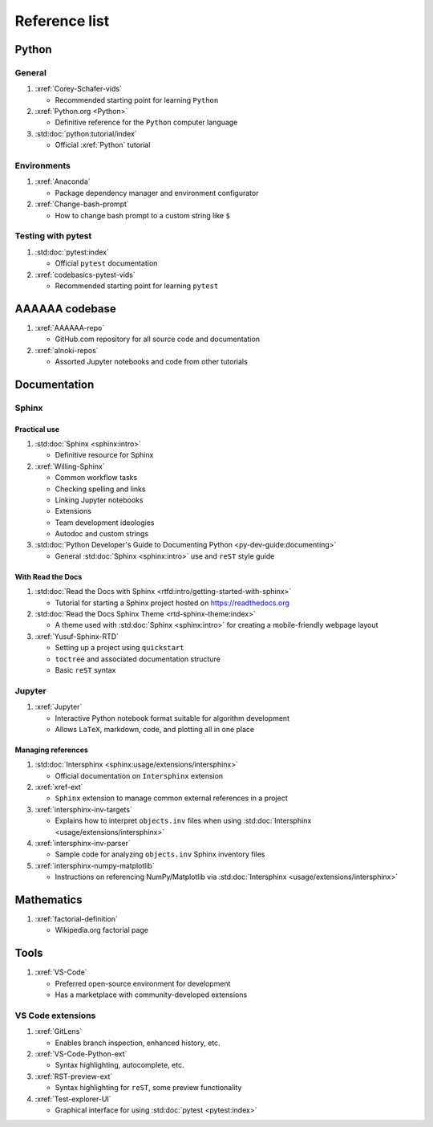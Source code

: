 .. _References:


##############
Reference list
##############


******
Python
******

General
=======

#. :xref:`Corey-Schafer-vids`

   * Recommended starting point for learning ``Python``

#. :xref:`Python.org <Python>`

   * Definitive reference for the ``Python`` computer language

#. :std:doc:`python:tutorial/index`

   * Official :xref:`Python` tutorial

Environments
============

#. :xref:`Anaconda`

   * Package dependency manager and environment configurator

#. :xref:`Change-bash-prompt`

   * How to change bash prompt to a custom string like ``$``

Testing with pytest
===================
#. :std:doc:`pytest:index`

   * Official ``pytest`` documentation

#. :xref:`codebasics-pytest-vids`

   * Recommended starting point for learning ``pytest``


***************
AAAAAA codebase
***************

#. :xref:`AAAAAA-repo`

   * GitHub.com repository for all source code and documentation

#. :xref:`alnoki-repos`

   * Assorted Jupyter notebooks and code from other tutorials


*************
Documentation
*************

Sphinx
======

Practical use
-------------

#. :std:doc:`Sphinx <sphinx:intro>`

   * Definitive resource for Sphinx

#. :xref:`Willing-Sphinx`

   * Common workflow tasks
   * Checking spelling and links
   * Linking Jupyter notebooks
   * Extensions
   * Team development ideologies
   * Autodoc and custom strings

#. :std:doc:`Python Developer's Guide to Documenting Python <py-dev-guide:documenting>`

   * General :std:doc:`Sphinx <sphinx:intro>` use and ``reST`` style guide

With Read the Docs
------------------

#. :std:doc:`Read the Docs with Sphinx <rtfd:intro/getting-started-with-sphinx>`

   * Tutorial for starting a Sphinx project hosted on https://readthedocs.org

#. :std:doc:`Read the Docs Sphinx Theme <rtd-sphinx-theme:index>`

   * A theme used with :std:doc:`Sphinx <sphinx:intro>` for creating
     a mobile-friendly webpage layout

#. :xref:`Yusuf-Sphinx-RTD`

   * Setting up a project using ``quickstart``
   * ``toctree`` and associated documentation structure
   * Basic ``reST`` syntax

Jupyter
=======

#. :xref:`Jupyter`

   * Interactive Python notebook format suitable for algorithm development
   * Allows ``LaTeX``, markdown, code, and plotting all in one place

Managing references
-------------------

#. :std:doc:`Intersphinx <sphinx:usage/extensions/intersphinx>`

   * Official documentation on ``Intersphinx`` extension

#. :xref:`xref-ext`

   * ``Sphinx`` extension to manage common external references in a project

#. :xref:`intersphinx-inv-targets`

   * Explains how to interpret ``objects.inv`` files when using
     :std:doc:`Intersphinx <usage/extensions/intersphinx>`

#. :xref:`intersphinx-inv-parser`

   * Sample code for analyzing ``objects.inv`` Sphinx inventory files

#. :xref:`intersphinx-numpy-matplotlib`

   * Instructions on referencing NumPy/Matplotlib via
     :std:doc:`Intersphinx <usage/extensions/intersphinx>`

***********
Mathematics
***********

#. :xref:`factorial-definition`

   * Wikipedia.org factorial page

*****
Tools
*****

#. :xref:`VS-Code`

   * Preferred open-source environment for development
   * Has a marketplace with community-developed extensions

VS Code extensions
==================

#. :xref:`GitLens`

   * Enables branch inspection, enhanced history, etc.

#. :xref:`VS-Code-Python-ext`

   * Syntax highlighting, autocomplete, etc.

#. :xref:`RST-preview-ext`

   * Syntax highlighting for ``reST``, some preview functionality

#. :xref:`Test-explorer-UI`

   * Graphical interface for using :std:doc:`pytest <pytest:index>`






